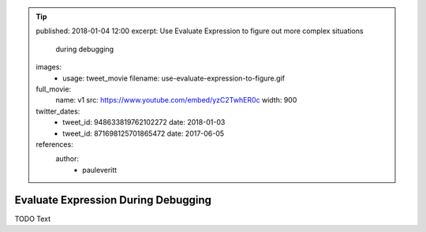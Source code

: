.. tip::
    published: 2018-01-04 12:00
    excerpt: Use Evaluate Expression to figure out more complex situations
        during debugging
    images:
        - usage: tweet_movie
          filename: use-evaluate-expression-to-figure.gif
    full_movie:
        name: v1
        src: https://www.youtube.com/embed/yzC2TwhER0c
        width: 900
    twitter_dates:
        - tweet_id: 948633819762102272
          date: 2018-01-03
        - tweet_id: 871698125701865472
          date: 2017-06-05
    references:
        author:
            - pauleveritt

====================================
Evaluate Expression During Debugging
====================================

TODO Text
